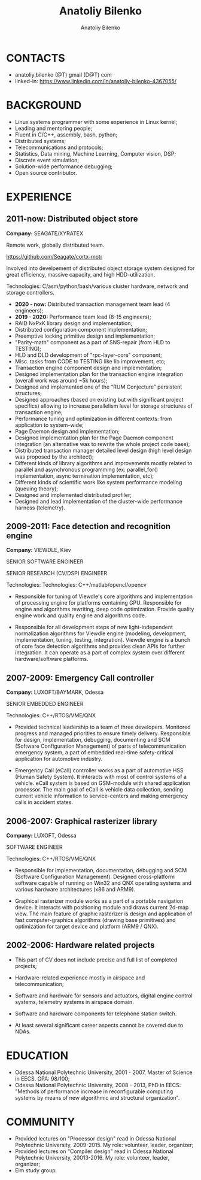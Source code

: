 #+TITLE: Anatoliy Bilenko
#+AUTHOR: Anatoliy Bilenko
#+OPTIONS: ^:nil
#+HTML_HEAD: <link rel="stylesheet" type="text/css" href="https://gongzhitaao.org/orgcss/org.css"/>



* CONTACTS
 - anatoliy.bilenko (@T) gmail (D@T) com
 - linked-in: https://www.linkedin.com/in/anatoliy-bilenko-4367055/

* BACKGROUND
- Linux systems programmer with some experience in Linux kernel;
- Leading and mentoring people;
- Fluent in C/C++, assembly, bash, python;
- Distributed systems;
- Telecommunications and protocols;
- Statistics, Data mining, Machine Learning, Computer vision, DSP;
- Discrete event simulation;
- Solution-wide performance debugging;
- Open source contributor.

* EXPERIENCE

** 2011-now: Distributed object store
 *Company:* SEAGATE/XYRATEX

 Remote work, globally distributed team.

 https://github.com/Seagate/cortx-motr

 Involved into develpement of distributed object storage system
 designed for great efficiency, massive capacity, and high
 HDD-utilization.

 Technologies: C/asm/python/bash/various cluster hardware, network and storage controllers.

 - *2020 - now:* Distributed transaction management team lead (4 engineers);
 - *2019 - 2020:* Performance team lead (8-15 engineers);
 - RAID NxPxK library design and implementation;
 - Distributed configuration component implementation;
 - Preemptive locking primitive design and implementation;
 - "Parity-math" component as a part of SNS-repair (from HLD to TESTING);
 - HLD and DLD development of "rpc-layer-core" component;
 - Misc. tasks from CODE to TESTING like lib improvement, etc;
 - Transaction engine component design and implementation;
 - Designed implementation plan for the transaction engine integration
   (overall work was around ~5k hours);
 - Designed and implemented one of the “RUM Conjecture” persistent
   structures;
 - Designed approaches (based on existing but with significant project
   specifics) allowing to increase parallelism level for storage
   structures of transaction engine;
 - Performance tuning and optimization in different contexts: from
   application to system-wide;
 - Page Daemon design and implementation;
 - Designed implementation plan for the Page Daemon component
   integration (an alternative was to rewrite the whole project code
   base);
 - Distributed transaction manager detailed level design (high level
   design was proposed by the architect);
 - Different kinds of library algorithms and improvements mostly
   related to parallel and asynchronous programming (ex:
   parallel_for() implementation, async termination implementation,
   etc);
 - Different kinds of scientific work like system performance modeling
   (queuing theory);
 - Designed and implemented distributed profiler;
 - Designed and lead implementation of the cluster-wide performance
   harness (telemetry).


** 2009-2011: Face detection and recognition engine

 *Company:* VIEWDLE, Kiev

 SENIOR SOFTWARE ENGINEER

 SENIOR RESEARCH (CV/DSP) ENGINEER

Technologies:
 Technologies: C++/matlab/opencl/opencv

- Responsible for tuning of Viewdle's core algorithms and
  implementation of processing engine for platforms containing
  GPU. Responsible for engine and algorithms rewriting, deep code
  optimization. Provide quality engine work and quality engine and
  algorithms code.

- Responsible for all development steps of new light-independent
  normalization algorithms for Viewdle engine (modeling, development,
  implementation, tuning, testing, integration).  Viewdle engine is a
  bunch of core face detection algorithms and provides clean APIs for
  further integration. It can operate as a part of complex system over
  different hardware/software platforms.


** 2007-2009: Emergency Call controller

 *Company:* LUXOFT/BAYMARK, Odessa

 SENIOR EMBEDDED ENGINEER

 Technologies: C++/RTOS/VME/QNX

- Provided technical leadership to a team of three
  developers. Monitored progress and managed priorities to ensure
  timely delivery. Responsible for design, implementation, debugging,
  documenting and SCM (Software Configuration Management) of parts of
  telecommunication emergency system, a part of embedded real-time
  safety-critical application for automotive industry.

- Emergency Call (eCall) controller works as a part of automotive HSS
  (Human Safety System). It interacts with most of control systems of
  a vehicle. eCall system is based on GSM-module with shared
  application processor. The main goal of eCall is vehicle data
  collection, sending current vehicle information to service-centers
  and making emergency calls in accident states.


** 2006-2007: Graphical rasterizer library

  *Company:* LUXOFT, Odessa

  SOFTWARE ENGINEER

  Technologies: C++/RTOS/VME/QNX

 - Responsible for implementation, documentation, debugging and SCM
   (Software Configuration Management). Designed cross-platform
   software capable of running on Win32 and QNX operating systems and
   various hardware architectures (x86 and ARM9).

 - Graphical rasterizer module works as a part of a portable navigation
   device. It interacts with positioning module and draws current
   2d-map view. The main feature of graphic rasterizer is design and
   application of fast computer-graphics algorithms (drawing base
   primitives) and optimization for target device and platform (ARM9 /
   QNX).


** 2002-2006: Hardware related projects

- This part of CV does not include precise and full list of completed
  projects;

- Hardware-related experience mostly in airspace and
  telecommunication;

- Software and hardware for sensors and actuators, digital engine
  control systems, telemetry systems in airspace domain.

- Software and hardware components for telephone station switch.

- At least several significant career aspects cannot be covered due to
  NDAs.

* EDUCATION
 - Odessa National Polytechnic University, 2001 - 2007,
   Master of Science in EECS. GPA: 98/100;
 - Odessa National Polytechnic University, 2008 - 2013,
   PhD in EECS: "Methods of performance increase in reconfigurable
   computing systems by means of new algorithmic and structural
   organization".
* COMMUNITY
- Provided lectures on "Processor design" read in Odessa National
  Polytechnic University, 2009-2015. My role: volunteer, leader,
  organizer;
- Provided lectures on "Compiler design" read in Odessa National
  Polytechnic University, 20013-2016. My role: volunteer, leader,
  organizer;
- Elm study group.

